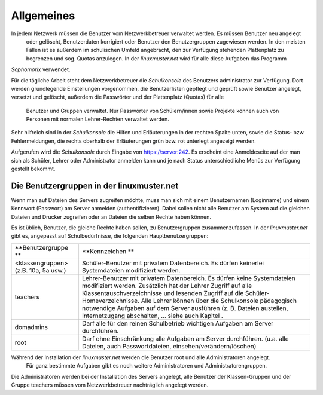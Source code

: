 Allgemeines
-----------

In jedem Netzwerk müssen die Benutzer vom Netzwerkbetreuer verwaltet werden. Es müssen Benutzer neu angelegt
 oder gelöscht, Benutzerdaten korrigiert oder Benutzer den Benutzergruppen zugewiesen werden. 
 In den meisten Fällen ist es außerdem im schulischen Umfeld angebracht, den zur Verfügung stehenden Plattenplatz 
 zu begrenzen und sog. Quotas anzulegen. In der *linuxmuster.net* wird für alle diese Aufgaben das Programm
*Sophomorix* verwendet.

Für die tägliche Arbeit steht dem Netzwerkbetreuer die *Schulkonsole* des Benutzers administrator
zur Verfügung. Dort werden grundlegende Einstellungen vorgenommen, die Benutzerlisten gepflegt und geprüft 
sowie Benutzer angelegt, versetzt und gelöscht, außerdem die Passwörter und der Plattenplatz (Quotas) für alle
 Benutzer und Gruppen verwaltet. Nur Passwörter von Schülern/innen sowie Projekte können auch von Personen mit 
 normalen Lehrer-Rechten verwaltet werden.

Sehr hilfreich sind in der *Schulkonsole* die Hilfen und Erläuterungen in der rechten Spalte unten, sowie 
die Status- bzw. Fehlermeldungen, die rechts oberhalb der Erläuterungen grün bzw. rot unterlegt angezeigt werden.

Aufgerufen wird die *Schulkonsole* durch Eingabe von https://server:242. Es erscheint eine Anmeldeseite 
auf der man sich als Schüler, Lehrer oder Administrator anmelden kann und je nach Status unterschiedliche 
Menüs zur Verfügung gestellt bekommt.

Die Benutzergruppen in der linuxmuster.net
^^^^^^^^^^^^^^^^^^^^^^^^^^^^^^^^^^^^^^^^^^

Wenn man auf Dateien des Servers zugreifen möchte, muss man sich mit einem Benutzernamen (Loginname) 
und einem Kennwort (Passwort) am Server anmelden (authentifizieren). Dabei sollen nicht alle Benutzer 
am System auf die gleichen Dateien und Drucker zugreifen oder an Dateien die selben Rechte haben können.

Es ist üblich, Benutzer, die gleiche Rechte haben sollen, zu Benutzergruppen zusammenzufassen. In der
*linuxmuster.net* gibt es, angepasst auf Schulbedürfnisse, die folgenden Hauptbenutzergruppen:


+--------------------------------------+-------------------------------------------------------------------------------------------------------------------------------------------------------------------------------------------------------------------------------------------------------------------------------------------------------------+
| **Benutzergruppe **                  | **Kennzeichen **                                                                                                                                                                                                                                                                                            |
|                                      |                                                                                                                                                                                                                                                                                                             |
+--------------------------------------+-------------------------------------------------------------------------------------------------------------------------------------------------------------------------------------------------------------------------------------------------------------------------------------------------------------+
| <klassengruppen> (z.B. 10a, 5a usw.) | Schüler-Benutzer mit privatem Datenbereich. Es dürfen keinerlei Systemdateien modifiziert werden.                                                                                                                                                                                                           |
|                                      |                                                                                                                                                                                                                                                                                                             |
+--------------------------------------+-------------------------------------------------------------------------------------------------------------------------------------------------------------------------------------------------------------------------------------------------------------------------------------------------------------+
| teachers                             | Lehrer-Benutzer mit privatem Datenbereich. Es dürfen keine Systemdateien modifiziert werden.                                                                                                                                                                                                                |
|                                      | Zusätzlich hat der Lehrer Zugriff auf alle Klassentauschverzeichnisse und lesenden Zugriff auf die Schüler-Homeverzeichnisse. Alle Lehrer können über die Schulkonsole pädagogisch notwendige Aufgaben auf dem Server ausführen (z. B. Dateien austeilen, Internetzugang abschalten, ... siehe auch Kapitel |
|                                      | .                                                                                                                                                                                                                                                                                                           |
|                                      |                                                                                                                                                                                                                                                                                                             |
+--------------------------------------+-------------------------------------------------------------------------------------------------------------------------------------------------------------------------------------------------------------------------------------------------------------------------------------------------------------+
| domadmins                            | Darf alle für den reinen Schulbetrieb wichtigen Aufgaben am Server durchführen.                                                                                                                                                                                                                             |
|                                      |                                                                                                                                                                                                                                                                                                             |
+--------------------------------------+-------------------------------------------------------------------------------------------------------------------------------------------------------------------------------------------------------------------------------------------------------------------------------------------------------------+
| root                                 | Darf ohne Einschränkung alle Aufgaben am Server durchführen. (u.a. alle Dateien, auch Passwortdateien, einsehen/verändern/löschen)                                                                                                                                                                          |
|                                      |                                                                                                                                                                                                                                                                                                             |
+--------------------------------------+-------------------------------------------------------------------------------------------------------------------------------------------------------------------------------------------------------------------------------------------------------------------------------------------------------------+


Während der Installation der *linuxmuster.net* werden die Benutzer root und alle Administratoren angelegt.
 Für ganz bestimmte Aufgaben gibt es noch weitere Administratoren und Administratorengruppen.
 
Die Administratoren werden bei der Installation des Servers angelegt, alle Benutzer der Klassen-Gruppen und der Gruppe
teachers müssen vom Netzwerkbetreuer nachträglich angelegt werden.
